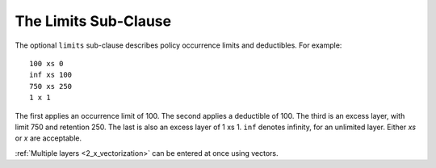 .. _2_x_limits:

.. _2_agg_class_layers_subclause:

The Limits Sub-Clause
-----------------------

The optional ``limits`` sub-clause describes policy occurrence limits and deductibles. For example::

    100 xs 0
    inf xs 100
    750 xs 250
    1 x 1

The first applies an occurrence limit of 100. The second applies a deductible of 100. The third is an excess layer, with limit 750 and retention 250. The last is also an excess layer of 1 xs 1.
``inf`` denotes infinity, for an unlimited layer. Either `xs` or `x` are acceptable.

:ref:`Multiple layers <2_x_vectorization>` can be entered at once using vectors.


